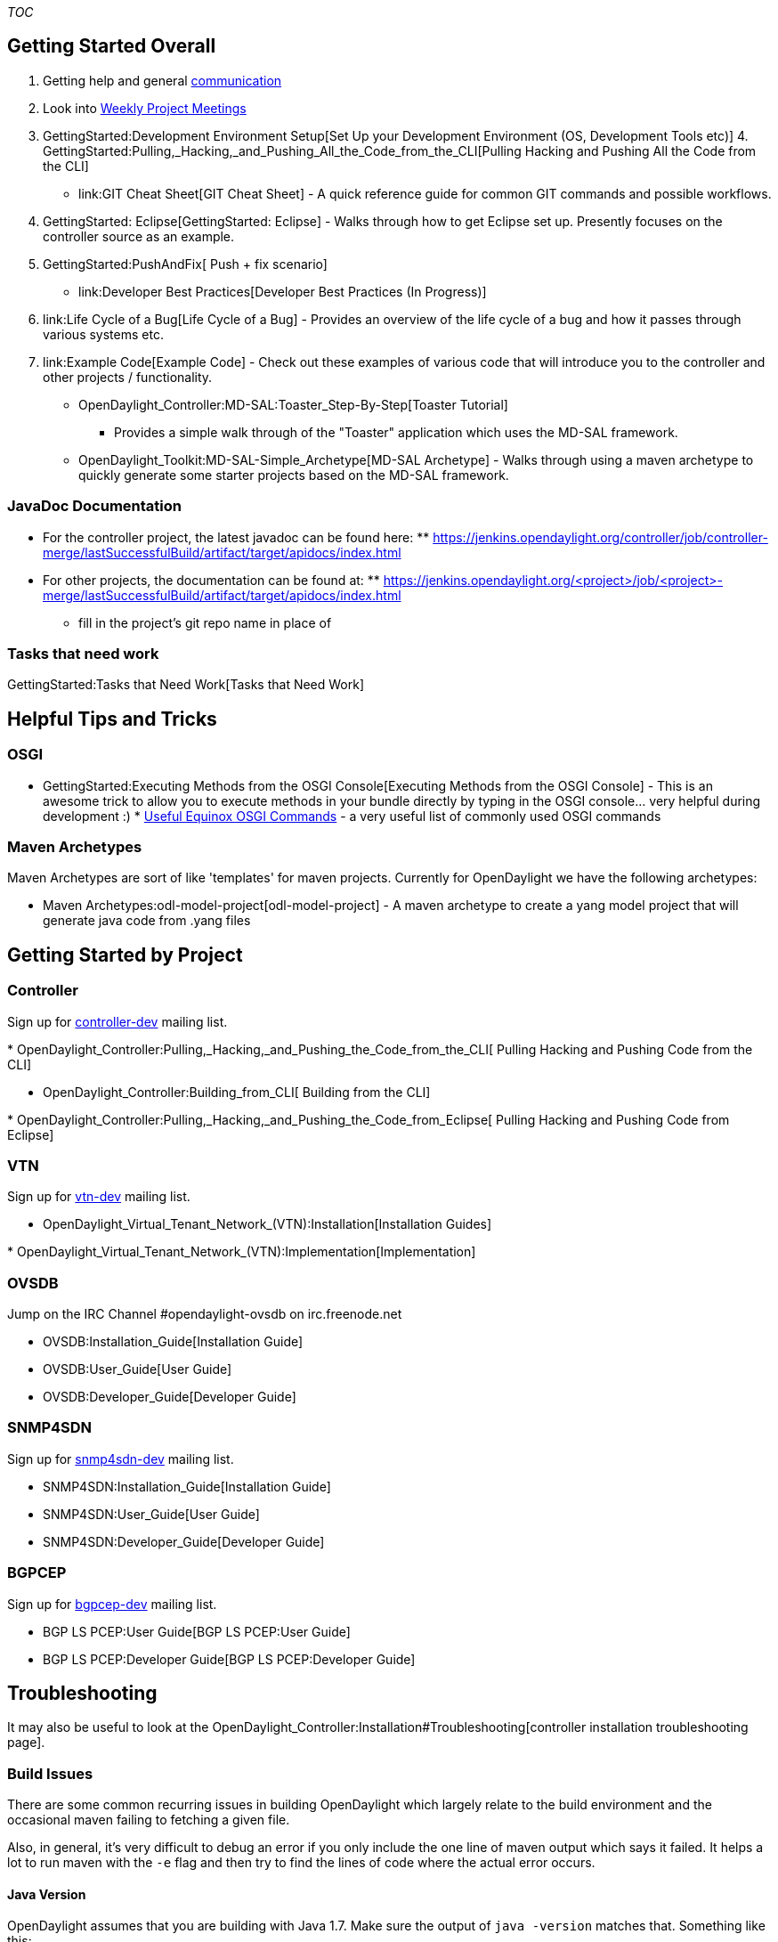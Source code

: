 __TOC__

[[getting-started-overall]]
== Getting Started Overall

1.  Getting help and general link:Communication[communication]
2.  Look into link:Weekly_Project_Meeting_List[ Weekly Project Meetings]
3.  GettingStarted:Development Environment Setup[Set Up your Development
Environment (OS, Development Tools etc)]
4. 
GettingStarted:Pulling,_Hacking,_and_Pushing_All_the_Code_from_the_CLI[Pulling
Hacking and Pushing All the Code from the CLI]
* link:GIT Cheat Sheet[GIT Cheat Sheet] - A quick reference guide for
common GIT commands and possible workflows.
5.  GettingStarted: Eclipse[GettingStarted: Eclipse] - Walks through how
to get Eclipse set up. Presently focuses on the controller source as an
example.
6.  GettingStarted:PushAndFix[ Push + fix scenario]
* link:Developer Best Practices[Developer Best Practices (In Progress)]
7.  link:Life Cycle of a Bug[Life Cycle of a Bug] - Provides an overview
of the life cycle of a bug and how it passes through various systems
etc.
8.  link:Example Code[Example Code] - Check out these examples of
various code that will introduce you to the controller and other
projects / functionality.
* OpenDaylight_Controller:MD-SAL:Toaster_Step-By-Step[Toaster Tutorial]
- Provides a simple walk through of the "Toaster" application which uses
the MD-SAL framework.
* OpenDaylight_Toolkit:MD-SAL-Simple_Archetype[MD-SAL Archetype] - Walks
through using a maven archetype to quickly generate some starter
projects based on the MD-SAL framework.

[[javadoc-documentation]]
=== JavaDoc Documentation

* For the controller project, the latest javadoc can be found here:
**
https://jenkins.opendaylight.org/controller/job/controller-merge/lastSuccessfulBuild/artifact/target/apidocs/index.html[https://jenkins.opendaylight.org/controller/job/controller-merge/lastSuccessfulBuild/artifact/target/apidocs/index.html]
* For other projects, the documentation can be found at:
**
https://jenkins.opendaylight.org/<project>/job/<project>-merge/lastSuccessfulBuild/artifact/target/apidocs/index.html
** fill in the project's git repo name in place of

[[tasks-that-need-work]]
=== Tasks that need work

GettingStarted:Tasks that Need Work[Tasks that Need Work]

[[helpful-tips-and-tricks]]
== Helpful Tips and Tricks

[[osgi]]
=== OSGI

* GettingStarted:Executing Methods from the OSGI Console[Executing
Methods from the OSGI Console] - This is an awesome trick to allow you
to execute methods in your bundle directly by typing in the OSGI
console... very helpful during development :)
*
http://isurues.wordpress.com/2009/01/01/useful-equinox-osgi-commands/[Useful
Equinox OSGI Commands] - a very useful list of commonly used OSGI
commands

[[maven-archetypes]]
=== Maven Archetypes

Maven Archetypes are sort of like 'templates' for maven projects.
Currently for OpenDaylight we have the following archetypes:

* Maven Archetypes:odl-model-project[odl-model-project] - A maven
archetype to create a yang model project that will generate java code
from .yang files

[[getting-started-by-project]]
== Getting Started by Project

[[controller]]
=== Controller

Sign up for
https://lists.opendaylight.org/mailman/listinfo/controller-dev[controller-dev]
mailing list.

*
OpenDaylight_Controller:Pulling,_Hacking,_and_Pushing_the_Code_from_the_CLI[
Pulling Hacking and Pushing Code from the CLI]

* OpenDaylight_Controller:Building_from_CLI[ Building from the CLI]

*
OpenDaylight_Controller:Pulling,_Hacking,_and_Pushing_the_Code_from_Eclipse[
Pulling Hacking and Pushing Code from Eclipse]

[[vtn]]
=== VTN

Sign up for
https://lists.opendaylight.org/mailman/listinfo/vtn-dev[vtn-dev] mailing
list.

* OpenDaylight_Virtual_Tenant_Network_(VTN):Installation[Installation
Guides]

*
OpenDaylight_Virtual_Tenant_Network_(VTN):Implementation[Implementation]

[[ovsdb]]
=== OVSDB

Jump on the IRC Channel #opendaylight-ovsdb on irc.freenode.net

* OVSDB:Installation_Guide[Installation Guide]

* OVSDB:User_Guide[User Guide]

* OVSDB:Developer_Guide[Developer Guide]

[[snmp4sdn]]
=== SNMP4SDN

Sign up for
https://lists.opendaylight.org/mailman/listinfo/snmp4sdn-dev[snmp4sdn-dev]
mailing list.

* SNMP4SDN:Installation_Guide[Installation Guide]

* SNMP4SDN:User_Guide[User Guide]

* SNMP4SDN:Developer_Guide[Developer Guide]

[[bgpcep]]
=== BGPCEP

Sign up for
https://lists.opendaylight.org/mailman/listinfo/bgpcep-dev[bgpcep-dev]
mailing list.

* BGP LS PCEP:User Guide[BGP LS PCEP:User Guide]

* BGP LS PCEP:Developer Guide[BGP LS PCEP:Developer Guide]

[[troubleshooting]]
== Troubleshooting

It may also be useful to look at the
OpenDaylight_Controller:Installation#Troubleshooting[controller
installation troubleshooting page].

[[build-issues]]
=== Build Issues

There are some common recurring issues in building OpenDaylight which
largely relate to the build environment and the occasional maven failing
to fetching a given file.

Also, in general, it's very difficult to debug an error if you only
include the one line of maven output which says it failed. It helps a
lot to run maven with the `-e` flag and then try to find the lines of
code where the actual error occurs.

[[java-version]]
==== Java Version

OpenDaylight assumes that you are building with Java 1.7. Make sure the
output of `java -version` matches that. Something like this:

` $ java -version` +
` java version "1.7.0_17"` +
` Java(TM) SE Runtime Environment (build 1.7.0_17-b02)` +
` Java HotSpot(TM) 64-Bit Server VM (build 23.7-b01, mixed mode)`

[[maven-version]]
==== Maven Version

OpenDaylight assumes the use of Maven 3. Make sure the output of
`mvn -v` matches that. Something like this:

` $ mvn -v` +
` Apache Maven 3.0.3 (r1075438; 2011-02-28 11:31:09-0600)` +
` Maven home: /usr/share/maven` +
` Java version: 1.7.0_17, vendor: Oracle Corporation` +
` Java home: /Library/Java/JavaVirtualMachines/jdk1.7.0_17.jdk/Contents/Home/jre` +
` Default locale: en_US, platform encoding: UTF-8` +
` OS name: "mac os x", version: "10.8.5", arch: "x86_64", family: "mac"`

[[errors-fetching-a-pom-or-jar-file]]
==== Errors fetching a pom or jar file

We're working on this, but for whatever reason, fetching artifacts and
pom files from nexus seems to occasionally run into issues where it will
either fail to download a necessary file, give you a version with zero
size or otherwise hiccup.

Often merely running the build again will fix the issue.

Other times, merely deleting the ~/.m2/ directories contents and then
rebuilding will fix the problem.

In rare cases, you may have to resort to actually finding the file that
isn't being copied and manually copying it down as described in this
https://lists.opendaylight.org/pipermail/controller-dev/2013-October/001496.html[mailing
list post].

[[out-of-memory-error-permgen-space]]
==== Out of memory error / PermGen space

If you run into an out of memory error while building either just a
normal out of memory error or one complaining about PermGen space, the
easiest way to fix this is to adjust your maven options as explained
here.

Increase the amount of memory by changing the "MAVEN_OPTS" ENV variable.
An example for a Bash shell is as follows:

` export MAVEN_OPTS="-Xmx1024m -XX:MaxPermSize=1024m"` +
` syntax for setting varies on the OS used by the build machine. */`

You can verify the variable is set with the following in a Bash shell.

` $ export | grep MAVEN_OPTS` +
` declare -x MAVEN_OPTS="-Xmx1024m -XX:MaxPermSize=1024m"`

An example on a Linux based machine or a Mac you simply put "export"
before the variable. e.g. export MAVEN_OPTS="-Xmx1024m
-XX:MaxPermSize=1024m" (parentheses around the value after the equals
sign). That ENV variable is not persistent unless you put it into a
shell startup script. In Linux for example the ~/.bashrc file and Mac
the ~/.bash_profile file.

[[skipping-tests]]
==== Skipping Tests

While the various tests run during build are huge at helping to find
bugs and they have to pass for a patch to be accepted, sometimes they
get in the way of finding the root cause of a build error. You can
disable them by adding `-DskipTests` to the end of your build command.
So something like this:

` mvn clean install -DskipTests`
